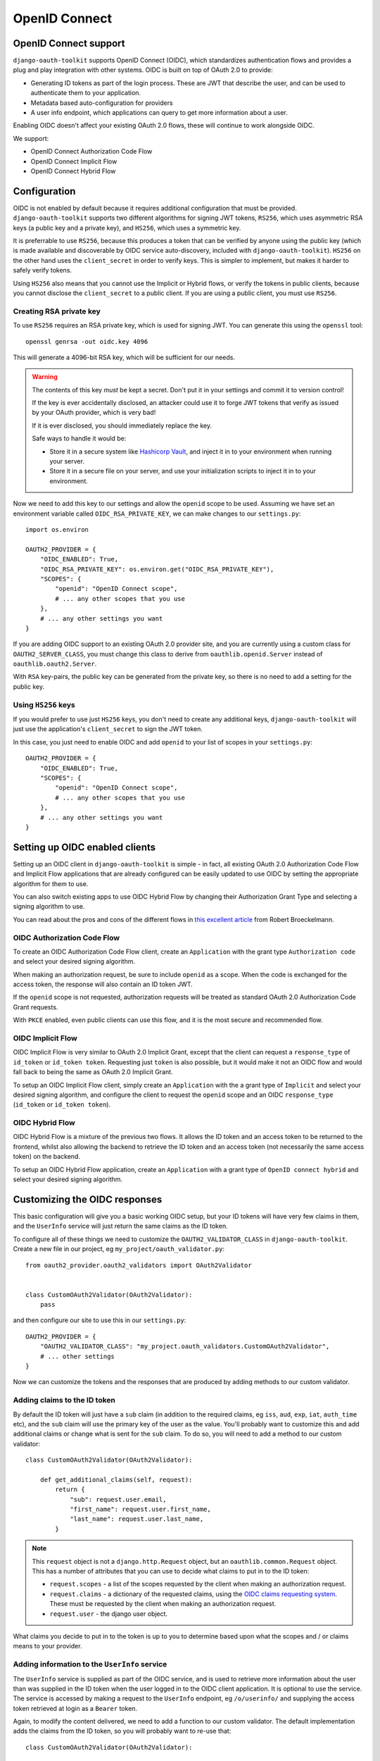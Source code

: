 OpenID Connect
++++++++++++++

OpenID Connect support
======================

``django-oauth-toolkit`` supports OpenID Connect (OIDC), which standardizes
authentication flows and provides a plug and play integration with other
systems. OIDC is built on top of OAuth 2.0 to provide:

* Generating ID tokens as part of the login process. These are JWT that
  describe the user, and can be used to authenticate them to your application.
* Metadata based auto-configuration for providers
* A user info endpoint, which applications can query to get more information
  about a user.

Enabling OIDC doesn't affect your existing OAuth 2.0 flows, these will
continue to work alongside OIDC.

We support:

* OpenID Connect Authorization Code Flow
* OpenID Connect Implicit Flow
* OpenID Connect Hybrid Flow


Configuration
=============

OIDC is not enabled by default because it requires additional configuration
that must be provided. ``django-oauth-toolkit`` supports two different
algorithms for signing JWT tokens, ``RS256``, which uses asymmetric RSA keys (a
public key and a private key), and ``HS256``, which uses a symmetric key.

It is preferrable to use ``RS256``, because this produces a token that can be
verified by anyone using the public key (which is made available and
discoverable by OIDC service auto-discovery, included with
``django-oauth-toolkit``). ``HS256`` on the other hand uses the
``client_secret`` in order to verify keys. This is simpler to implement, but
makes it harder to safely verify tokens.

Using ``HS256`` also means that you cannot use the Implicit or Hybrid flows,
or verify the tokens in public clients, because you cannot disclose the
``client_secret`` to a public client. If you are using a public client, you
must use ``RS256``.


Creating RSA private key
~~~~~~~~~~~~~~~~~~~~~~~~

To use ``RS256`` requires an RSA private key, which is used for signing JWT. You
can generate this using the ``openssl`` tool::

    openssl genrsa -out oidc.key 4096

This will generate a 4096-bit RSA key, which will be sufficient for our needs.

.. warning::
    The contents of this key *must* be kept a secret. Don't put it in your
    settings and commit it to version control!

    If the key is ever accidentally disclosed, an attacker could use it to
    forge JWT tokens that verify as issued by your OAuth provider, which is
    very bad!

    If it is ever disclosed, you should immediately replace the key.

    Safe ways to handle it would be:

    * Store it in a secure system like `Hashicorp Vault`_, and inject it in to
      your environment when running your server.
    * Store it in a secure file on your server, and use your initialization
      scripts to inject it in to your environment.

.. _Hashicorp Vault: https://www.hashicorp.com/products/vault

Now we need to add this key to our settings and allow the ``openid`` scope to
be used. Assuming we have set an environment variable called
``OIDC_RSA_PRIVATE_KEY``, we can make changes to our ``settings.py``::

    import os.environ

    OAUTH2_PROVIDER = {
        "OIDC_ENABLED": True,
        "OIDC_RSA_PRIVATE_KEY": os.environ.get("OIDC_RSA_PRIVATE_KEY"),
        "SCOPES": {
            "openid": "OpenID Connect scope",
            # ... any other scopes that you use
        },
        # ... any other settings you want
    }

If you are adding OIDC support to an existing OAuth 2.0 provider site, and you
are currently using a custom class for ``OAUTH2_SERVER_CLASS``, you must
change this class to derive from ``oauthlib.openid.Server`` instead of
``oauthlib.oauth2.Server``.

With ``RSA`` key-pairs, the public key can be generated from the private key,
so there is no need to add a setting for the public key.

Using ``HS256`` keys
~~~~~~~~~~~~~~~~~~~~

If you would prefer to use just ``HS256`` keys, you don't need to create any
additional keys, ``django-oauth-toolkit`` will just use the application's
``client_secret`` to sign the JWT token.

In this case, you just need to enable OIDC and add ``openid`` to your list of
scopes in your ``settings.py``::

    OAUTH2_PROVIDER = {
        "OIDC_ENABLED": True,
        "SCOPES": {
            "openid": "OpenID Connect scope",
            # ... any other scopes that you use
        },
        # ... any other settings you want
    }

.. info::
    If you want to enable ``RS256`` at a later date, you can do so - just add
    the private key as described above.

Setting up OIDC enabled clients
===============================

Setting up an OIDC client in ``django-oauth-toolkit`` is simple - in fact, all
existing OAuth 2.0 Authorization Code Flow and Implicit Flow applications that
are already configured can be easily updated to use OIDC by setting the
appropriate algorithm for them to use.

You can also switch existing apps to use OIDC Hybrid Flow by changing their
Authorization Grant Type and selecting a signing algorithm to use.

You can read about the pros and cons of the different flows in `this excellent
article`_ from Robert Broeckelmann.

.. _this excellent article: https://medium.com/@robert.broeckelmann/when-to-use-which-oauth2-grants-and-oidc-flows-ec6a5c00d864

OIDC Authorization Code Flow
~~~~~~~~~~~~~~~~~~~~~~~~~~~~

To create an OIDC Authorization Code Flow client, create an ``Application``
with the grant type ``Authorization code`` and select your desired signing
algorithm.

When making an authorization request, be sure to include ``openid`` as a
scope. When the code is exchanged for the access token, the response will
also contain an ID token JWT.

If the ``openid`` scope is not requested, authorization requests will be
treated as standard OAuth 2.0 Authorization Code Grant requests.

With ``PKCE`` enabled, even public clients can use this flow, and it is the most
secure and recommended flow.

OIDC Implicit Flow
~~~~~~~~~~~~~~~~~~

OIDC Implicit Flow is very similar to OAuth 2.0 Implicit Grant, except that
the client can request a ``response_type`` of ``id_token`` or ``id_token
token``. Requesting just ``token`` is also possible, but it would make it not
an OIDC flow and would fall back to being the same as OAuth 2.0 Implicit
Grant.

To setup an OIDC Implicit Flow client, simply create an ``Application`` with
the a grant type of ``Implicit`` and select your desired signing algorithm,
and configure the client to request the ``openid`` scope and an OIDC
``response_type`` (``id_token`` or ``id_token token``).


OIDC Hybrid Flow
~~~~~~~~~~~~~~~~

OIDC Hybrid Flow is a mixture of the previous two flows. It allows the ID
token and an access token to be returned to the frontend, whilst also
allowing the backend to retrieve the ID token and an access token (not
necessarily the same access token) on the backend.

To setup an OIDC Hybrid Flow application, create an ``Application`` with a
grant type of ``OpenID connect hybrid`` and select your desired signing
algorithm.


Customizing the OIDC responses
==============================

This basic configuration will give you a basic working OIDC setup, but your
ID tokens will have very few claims in them, and the ``UserInfo`` service will
just return the same claims as the ID token.

To configure all of these things we need to customize the
``OAUTH2_VALIDATOR_CLASS`` in ``django-oauth-toolkit``. Create a new file in
our project, eg ``my_project/oauth_validator.py``::

    from oauth2_provider.oauth2_validators import OAuth2Validator


    class CustomOAuth2Validator(OAuth2Validator):
        pass


and then configure our site to use this in our ``settings.py``::

    OAUTH2_PROVIDER = {
        "OAUTH2_VALIDATOR_CLASS": "my_project.oauth_validators.CustomOAuth2Validator",
        # ... other settings
    }

Now we can customize the tokens and the responses that are produced by adding
methods to our custom validator.


Adding claims to the ID token
~~~~~~~~~~~~~~~~~~~~~~~~~~~~~

By default the ID token will just have a ``sub`` claim (in addition to the
required claims, eg ``iss``, ``aud``, ``exp``, ``iat``, ``auth_time`` etc),
and the ``sub`` claim will use the primary key of the user as the value.
You'll probably want to customize this and add additional claims or change
what is sent for the ``sub`` claim. To do so, you will need to add a method to
our custom validator::

    class CustomOAuth2Validator(OAuth2Validator):

        def get_additional_claims(self, request):
            return {
                "sub": request.user.email,
                "first_name": request.user.first_name,
                "last_name": request.user.last_name,
            }

.. note::
    This ``request`` object is not a ``django.http.Request`` object, but an
    ``oauthlib.common.Request`` object. This has a number of attributes that
    you can use to decide what claims to put in to the ID token:

    * ``request.scopes`` - a list of the scopes requested by the client when
      making an authorization request.
    * ``request.claims`` - a dictionary of the requested claims, using the
      `OIDC claims requesting system`_. These must be requested by the client
      when making an authorization request.
    * ``request.user`` - the django user object.

.. _OIDC claims requesting system: https://openid.net/specs/openid-connect-core-1_0.html#ClaimsParameter

What claims you decide to put in to the token is up to you to determine based
upon what the scopes and / or claims means to your provider.


Adding information to the ``UserInfo`` service
~~~~~~~~~~~~~~~~~~~~~~~~~~~~~~~~~~~~~~~~~~~~~~

The ``UserInfo`` service is supplied as part of the OIDC service, and is used
to retrieve more information about the user than was supplied in the ID token
when the user logged in to the OIDC client application. It is optional to use
the service. The service is accessed by making a request to the
``UserInfo`` endpoint, eg ``/o/userinfo/`` and supplying the access token
retrieved at login as a ``Bearer`` token.

Again, to modify the content delivered, we need to add a function to our
custom validator. The default implementation adds the claims from the ID
token, so you will probably want to re-use that::

    class CustomOAuth2Validator(OAuth2Validator):

        def get_userinfo_claims(self, request):
            claims = super().get_userinfo_claims()
            claims["color_scheme"] = get_color_scheme(request.user)
            return claims


OIDC Views
==========

Enabling OIDC support adds three views to ``django-oauth-toolkit``. When OIDC
is not enabled, these views will log that OIDC support is not enabled, and
return a ``404`` response, or if ``DEBUG`` is enabled, raise an
``ImproperlyConfigured`` exception.

In the docs below, it assumes that you have mounted the
``django-oauth-toolkit`` at ``/o/``. If you have mounted it elsewhere, adjust
the URLs accordingly.


ConnectDiscoveryInfoView
~~~~~~~~~~~~~~~~~~~~~~~~

Available at ``/o/.well-known/openid-configuration/``, this view provides auto
discovery information to OIDC clients, telling them the JWT issuer to use, the
location of the JWKs to verify JWTs with, the token and userinfo endpoints to
query, and other details.


JwksInfoView
~~~~~~~~~~~~

Available at ``/o/.well-known/jwks.json``, this view provides details of the key used to sign
the JWTs generated for ID tokens, so that clients are able to verify them.


UserInfoView
~~~~~~~~~~~~

Available at ``/o/userinfo/``, this view provides extra user details. You can
customize the details included in the response as described above.
